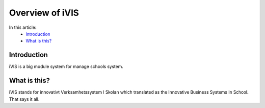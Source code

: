 Overview of iVIS
=================

In this article:
    - `Introduction`_
    - `What is this?`_

------------
Introduction
------------

iVIS is a big module system for manage schools system.

-------------
What is this?
-------------

iVIS stands for innovativt Verksamhetssystem I Skolan which translated as the Innovative Business Systems In School.
That says it all.
